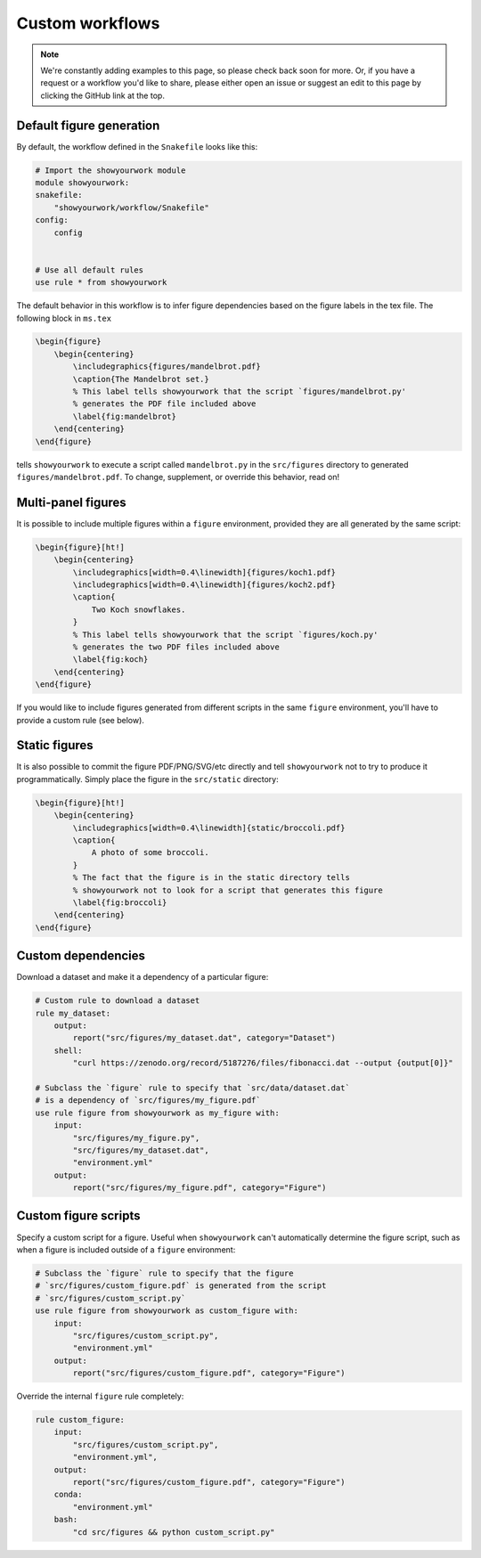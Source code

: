 Custom workflows
================

.. note::

    We're constantly adding examples to this page, so please check back soon for more.
    Or, if you have a request or a workflow you'd like to share, please either open an
    issue or suggest an edit to this page by clicking the GitHub link at the top.

Default figure generation
-------------------------

.. raw:: html

    <a href="https://github.com/rodluger/showyourwork-example/actions/workflows/showyourwork.yml?query=branch%3Asimple-figure">
        <img src="https://github.com/rodluger/showyourwork-example/actions/workflows/showyourwork.yml/badge.svg?branch=simple-figure" alt="test status"/>
    </a>
    <a href="https://github.com/rodluger/showyourwork-example/blob/simple-figure">
        <img src="https://img.shields.io/badge/article-tex-blue.svg?style=flat" alt="Repository"/>
    </a>
    <a href="https://github.com/rodluger/showyourwork-example/raw/simple-figure-pdf/ms.pdf">
        <img src="https://img.shields.io/badge/article-pdf-blue.svg?style=flat" alt="Article PDF"/>
    </a>
    <br/><br/>

By default, the workflow defined in the ``Snakefile`` looks like this:

.. code-block:: python

    # Import the showyourwork module
    module showyourwork:
    snakefile:
        "showyourwork/workflow/Snakefile"
    config:
        config


    # Use all default rules
    use rule * from showyourwork

The default behavior in this workflow is to infer figure dependencies based on
the figure labels in the tex file.
The following block in ``ms.tex``

.. code-block:: latex

    \begin{figure}
        \begin{centering}
            \includegraphics{figures/mandelbrot.pdf}
            \caption{The Mandelbrot set.}
            % This label tells showyourwork that the script `figures/mandelbrot.py'
            % generates the PDF file included above
            \label{fig:mandelbrot}
        \end{centering}
    \end{figure}

tells ``showyourwork`` to execute a script called ``mandelbrot.py`` in the ``src/figures``
directory to generated ``figures/mandelbrot.pdf``.
To change, supplement, or override this behavior, read on!


Multi-panel figures
-------------------

.. raw:: html

    <a href="https://github.com/rodluger/showyourwork-example/actions/workflows/showyourwork.yml?query=branch%3Amulti-panel-figure">
        <img src="https://github.com/rodluger/showyourwork-example/actions/workflows/showyourwork.yml/badge.svg?branch=multi-panel-figure" alt="test status"/>
    </a>
    <a href="https://github.com/rodluger/showyourwork-example/blob/multi-panel-figure">
        <img src="https://img.shields.io/badge/article-tex-blue.svg?style=flat" alt="Repository"/>
    </a>
    <a href="https://github.com/rodluger/showyourwork-example/raw/multi-panel-figure-pdf/ms.pdf">
        <img src="https://img.shields.io/badge/article-pdf-blue.svg?style=flat" alt="Article PDF"/>
    </a>
    <br/><br/>

It is possible to include multiple figures within a ``figure`` environment, provided
they are all generated by the same script:

.. code-block:: latex

    \begin{figure}[ht!]
        \begin{centering}
            \includegraphics[width=0.4\linewidth]{figures/koch1.pdf}
            \includegraphics[width=0.4\linewidth]{figures/koch2.pdf}
            \caption{
                Two Koch snowflakes.
            }
            % This label tells showyourwork that the script `figures/koch.py'
            % generates the two PDF files included above
            \label{fig:koch}
        \end{centering}
    \end{figure}

If you would like to include figures generated from different scripts in the
same ``figure`` environment, you'll have to provide a custom rule (see below).


Static figures
--------------

.. raw:: html

    <a href="https://github.com/rodluger/showyourwork-example/actions/workflows/showyourwork.yml?query=branch%3Astatic-figure">
        <img src="https://github.com/rodluger/showyourwork-example/actions/workflows/showyourwork.yml/badge.svg?branch=static-figure" alt="test status"/>
    </a>
    <a href="https://github.com/rodluger/showyourwork-example/blob/static-figure">
        <img src="https://img.shields.io/badge/article-tex-blue.svg?style=flat" alt="Repository"/>
    </a>
    <a href="https://github.com/rodluger/showyourwork-example/raw/static-figure-pdf/ms.pdf">
        <img src="https://img.shields.io/badge/article-pdf-blue.svg?style=flat" alt="Article PDF"/>
    </a>
    <br/><br/>

It is also possible to commit the figure PDF/PNG/SVG/etc directly and tell ``showyourwork`` not to
try to produce it programmatically. Simply place the figure in the ``src/static`` directory:

.. code-block:: latex

    \begin{figure}[ht!]
        \begin{centering}
            \includegraphics[width=0.4\linewidth]{static/broccoli.pdf}
            \caption{
                A photo of some broccoli.
            }
            % The fact that the figure is in the static directory tells
            % showyourwork not to look for a script that generates this figure
            \label{fig:broccoli}
        \end{centering}
    \end{figure}


Custom dependencies
-------------------

.. raw:: html

    <a href="https://github.com/rodluger/showyourwork-example/actions/workflows/showyourwork.yml?query=branch%3Afigure-dataset">
        <img src="https://github.com/rodluger/showyourwork-example/actions/workflows/showyourwork.yml/badge.svg?branch=figure-dataset" alt="test status"/>
    </a>
    <a href="https://github.com/rodluger/showyourwork-example/blob/figure-dataset">
        <img src="https://img.shields.io/badge/article-tex-blue.svg?style=flat" alt="Repository"/>
    </a>
    <a href="https://github.com/rodluger/showyourwork-example/raw/figure-dataset-pdf/ms.pdf">
        <img src="https://img.shields.io/badge/article-pdf-blue.svg?style=flat" alt="Article PDF"/>
    </a>
    <br/><br/>

Download a dataset and make it a dependency of a particular figure:

.. code-block:: python

    # Custom rule to download a dataset
    rule my_dataset:
        output:
            report("src/figures/my_dataset.dat", category="Dataset")
        shell:
            "curl https://zenodo.org/record/5187276/files/fibonacci.dat --output {output[0]}"

    # Subclass the `figure` rule to specify that `src/data/dataset.dat`
    # is a dependency of `src/figures/my_figure.pdf`
    use rule figure from showyourwork as my_figure with:
        input:
            "src/figures/my_figure.py",
            "src/figures/my_dataset.dat",
            "environment.yml"
        output:
            report("src/figures/my_figure.pdf", category="Figure")


Custom figure scripts
---------------------

.. raw:: html

    <a href="https://github.com/rodluger/showyourwork-example/actions/workflows/showyourwork.yml?query=branch%3Acustom-figure-rule">
        <img src="https://github.com/rodluger/showyourwork-example/actions/workflows/showyourwork.yml/badge.svg?branch=custom-figure-rule" alt="test status"/>
    </a>
    <a href="https://github.com/rodluger/showyourwork-example/blob/custom-figure-rule">
        <img src="https://img.shields.io/badge/article-tex-blue.svg?style=flat" alt="Repository"/>
    </a>
    <a href="https://github.com/rodluger/showyourwork-example/raw/custom-figure-rule-pdf/ms.pdf">
        <img src="https://img.shields.io/badge/article-pdf-blue.svg?style=flat" alt="Article PDF"/>
    </a>
    <br/><br/>

Specify a custom script for a figure. Useful when ``showyourwork`` can't
automatically determine the figure script, such as when a figure is
included outside of a ``figure`` environment:

.. code-block:: python

    # Subclass the `figure` rule to specify that the figure
    # `src/figures/custom_figure.pdf` is generated from the script
    # `src/figures/custom_script.py`
    use rule figure from showyourwork as custom_figure with:
        input:
            "src/figures/custom_script.py",
            "environment.yml"
        output:
            report("src/figures/custom_figure.pdf", category="Figure")


Override the internal ``figure`` rule completely:

.. code-block:: python

    rule custom_figure:
        input:
            "src/figures/custom_script.py",
            "environment.yml",
        output:
            report("src/figures/custom_figure.pdf", category="Figure")
        conda:
            "environment.yml"
        bash:
            "cd src/figures && python custom_script.py"
